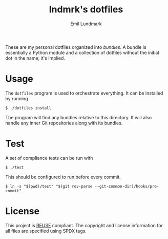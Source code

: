 # SPDX-FileCopyrightText: 2019 Emil Lundmark <emil@lndmrk.se>
# SPDX-License-Identifier: CC-BY-SA-4.0
#+TITLE: lndmrk's dotfiles
#+AUTHOR: Emil Lundmark

These are my personal dotfiles organized into /bundles/. A bundle is essentially
a Python module and a collection of dotfiles without the initial dot in the
name; it's implied.

* Usage

The =dotfiles= program is used to orchestrate everything. It can be installed by
running

#+begin_example
$ ./dotfiles install
#+end_example

The program will find any bundles relative to this directory. It will also
handle any inner Git repositories along with its bundles.

* Test

A set of compliance tests can be run with

#+begin_example
$ ./test
#+end_example

This should be configured to run before every commit.

#+begin_example
$ ln -s "$(pwd)/test" "$(git rev-parse --git-common-dir)/hooks/pre-commit"
#+end_example

* License

This project is [[https://reuse.software/][REUSE]] compliant. The copyright and
license information for all files are specified using SPDX tags.
